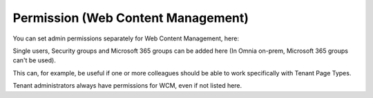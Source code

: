 Permission (Web Content Management)
===================================

You can set admin permissions separately for Web Content Management, here:

.. image:: WCM-permissions-v6.png

Single users, Security groups and Microsoft 365 groups can be added here (In Omnia on-prem, Microsoft 365 groups can't be used).

This can, for example, be useful if one or more colleagues should be able to work specifically with Tenant Page Types.

Tenant administrators always have permissions for WCM, even if not listed here.
